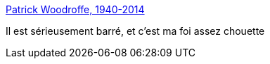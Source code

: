:jbake-type: post
:jbake-status: published
:jbake-title: Patrick Woodroffe, 1940-2014
:jbake-tags: art,illustration,fantasy,_mois_mai,_année_2014
:jbake-date: 2014-05-15
:jbake-depth: ../
:jbake-uri: shaarli/1400151884000.adoc
:jbake-source: https://nicolas-delsaux.hd.free.fr/Shaarli?searchterm=http%3A%2F%2Flinesandcolors.com%2F2014%2F05%2F14%2Fpatrick-woodroffe-1940-2014%2F&searchtags=art+illustration+fantasy+_mois_mai+_ann%C3%A9e_2014
:jbake-style: shaarli

http://linesandcolors.com/2014/05/14/patrick-woodroffe-1940-2014/[Patrick Woodroffe, 1940-2014]

Il est sérieusement barré, et c'est ma foi assez chouette
